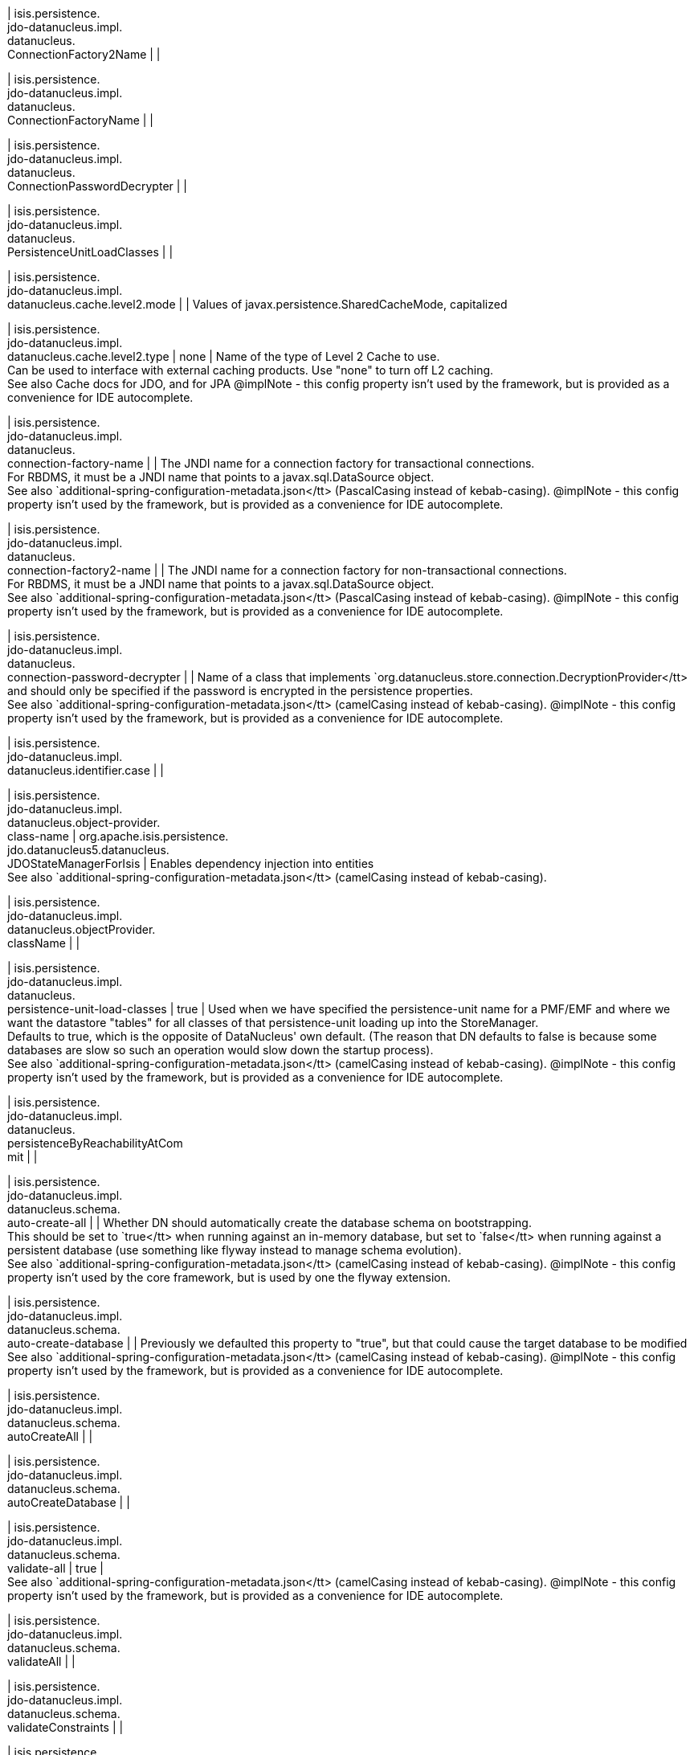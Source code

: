 | isis.persistence. +
jdo-datanucleus.impl. +
datanucleus. +
ConnectionFactory2Name
| 
| 

| isis.persistence. +
jdo-datanucleus.impl. +
datanucleus. +
ConnectionFactoryName
| 
| 

| isis.persistence. +
jdo-datanucleus.impl. +
datanucleus. +
ConnectionPasswordDecrypter
| 
| 

| isis.persistence. +
jdo-datanucleus.impl. +
datanucleus. +
PersistenceUnitLoadClasses
| 
| 

| isis.persistence. +
jdo-datanucleus.impl. +
datanucleus.cache.level2.mode
| 
|  Values of javax.persistence.SharedCacheMode, capitalized

| isis.persistence. +
jdo-datanucleus.impl. +
datanucleus.cache.level2.type
|  none
|  Name of the type of Level 2 Cache to use.  +
 Can be used to interface with external caching products. Use "none" to turn off L2 caching.   +
 See also Cache docs for JDO, and for JPA  @implNote - this config property isn't used by the framework, but is provided as a convenience for IDE autocomplete.

| isis.persistence. +
jdo-datanucleus.impl. +
datanucleus. +
connection-factory-name
| 
|  The JNDI name for a connection factory for transactional connections. 	 +
 	    For RBDMS, it must be a JNDI name that points to a javax.sql.DataSource object. 	  +
     See also `additional-spring-configuration-metadata.json</tt> (PascalCasing instead of kebab-casing).  @implNote - this config property isn't used by the framework, but is provided as a convenience for IDE autocomplete.

| isis.persistence. +
jdo-datanucleus.impl. +
datanucleus. +
connection-factory2-name
| 
|  The JNDI name for a connection factory for non-transactional connections. 	 +
 	    For RBDMS, it must be a JNDI name that points to a javax.sql.DataSource object. 	  +
     See also `additional-spring-configuration-metadata.json</tt> (PascalCasing instead of kebab-casing).  @implNote - this config property isn't used by the framework, but is provided as a convenience for IDE autocomplete.

| isis.persistence. +
jdo-datanucleus.impl. +
datanucleus. +
connection-password-decrypter
| 
|  Name of a class that implements `org.datanucleus.store.connection.DecryptionProvider</tt> and should only be specified if the password is encrypted in the persistence properties.  +
     See also `additional-spring-configuration-metadata.json</tt> (camelCasing instead of kebab-casing).  @implNote - this config property isn't used by the framework, but is provided as a convenience for IDE autocomplete.

| isis.persistence. +
jdo-datanucleus.impl. +
datanucleus.identifier.case
| 
| 

| isis.persistence. +
jdo-datanucleus.impl. +
datanucleus.object-provider. +
class-name
|  org.apache.isis.persistence. +
jdo.datanucleus5.datanucleus. +
JDOStateManagerForIsis
|  Enables dependency injection into entities  +
     See also `additional-spring-configuration-metadata.json</tt> (camelCasing instead of kebab-casing). 

| isis.persistence. +
jdo-datanucleus.impl. +
datanucleus.objectProvider. +
className
| 
| 

| isis.persistence. +
jdo-datanucleus.impl. +
datanucleus. +
persistence-unit-load-classes
|  true
|  Used when we have specified the persistence-unit name for a PMF/EMF and where we want the 	datastore "tables" for all classes of that persistence-unit loading up into the StoreManager.  +
     Defaults to true, which is the opposite of DataNucleus' own default.     (The reason that DN defaults to false is because some databases are slow so such an     operation would slow down the startup process).   +
     See also `additional-spring-configuration-metadata.json</tt> (camelCasing instead of kebab-casing).  @implNote - this config property isn't used by the framework, but is provided as a convenience for IDE autocomplete.

| isis.persistence. +
jdo-datanucleus.impl. +
datanucleus. +
persistenceByReachabilityAtCom +
mit
| 
| 

| isis.persistence. +
jdo-datanucleus.impl. +
datanucleus.schema. +
auto-create-all
| 
|  Whether DN should automatically create the database schema on bootstrapping.  +
     This should be set to `true</tt> when running against an in-memory database, but     set to `false</tt> when running against a persistent database (use something like     flyway instead to manage schema evolution).   +
     See also `additional-spring-configuration-metadata.json</tt> (camelCasing instead of kebab-casing).  @implNote - this config property isn't used by the core framework, but is used by one the flyway extension.

| isis.persistence. +
jdo-datanucleus.impl. +
datanucleus.schema. +
auto-create-database
| 
|  Previously we defaulted this property to "true", but that could cause the target database to be modified  +
     See also `additional-spring-configuration-metadata.json</tt> (camelCasing instead of kebab-casing).  @implNote - this config property isn't used by the framework, but is provided as a convenience for IDE autocomplete.

| isis.persistence. +
jdo-datanucleus.impl. +
datanucleus.schema. +
autoCreateAll
| 
| 

| isis.persistence. +
jdo-datanucleus.impl. +
datanucleus.schema. +
autoCreateDatabase
| 
| 

| isis.persistence. +
jdo-datanucleus.impl. +
datanucleus.schema. +
validate-all
|  true
|   +
     See also `additional-spring-configuration-metadata.json</tt> (camelCasing instead of kebab-casing).  @implNote - this config property isn't used by the framework, but is provided as a convenience for IDE autocomplete.

| isis.persistence. +
jdo-datanucleus.impl. +
datanucleus.schema. +
validateAll
| 
| 

| isis.persistence. +
jdo-datanucleus.impl. +
datanucleus.schema. +
validateConstraints
| 
| 

| isis.persistence. +
jdo-datanucleus.impl. +
datanucleus.schema. +
validateTables
| 
| 

| isis.persistence. +
jdo-datanucleus.impl. +
datanucleus.transaction-type
| 
|  Type of transaction to use.  +
 If running under JavaSE the default is RESOURCE_LOCAL, and if running under JavaEE the default is JTA.   +
     See also `additional-spring-configuration-metadata.json</tt> (camelCasing instead of kebab-casing).  @implNote - this config property isn't used by the framework, but is provided as a convenience for IDE autocomplete.

| isis.persistence. +
jdo-datanucleus.impl.javax. +
jdo. +
PersistenceManagerFactoryClass +

| 
| 

| isis.persistence. +
jdo-datanucleus.impl.javax. +
jdo.option. +
ConnectionDriverName
| 
| 

| isis.persistence. +
jdo-datanucleus.impl.javax. +
jdo.option.ConnectionPassword
| 
| 

| isis.persistence. +
jdo-datanucleus.impl.javax. +
jdo.option.ConnectionURL
| 
| 

| isis.persistence. +
jdo-datanucleus.impl.javax. +
jdo.option.ConnectionUserName
| 
| 

| isis.persistence. +
jdo-datanucleus.impl.javax. +
jdo.option. +
connection-driver-name
| 
|  JDBC driver used by DataNucleus Object store to connect.  +
     See also `additional-spring-configuration-metadata.json</tt> (PascalCasing instead of kebab-casing).  @implNote - this config property isn't used by the framework, but provided as a convenience for IDE autocomplete (and is mandatory if using JDO Datanucleus).

| isis.persistence. +
jdo-datanucleus.impl.javax. +
jdo.option. +
connection-password
| 
|  Password for the user account used by DataNucleus Object store to connect.  +
     See also `additional-spring-configuration-metadata.json</tt> (PascalCasing instead of kebab-casing).  @implNote - this config property isn't used by the framework, but provided as a convenience for IDE autocomplete.  It is not necessarily mandatory, some databases accept an empty password.

| isis.persistence. +
jdo-datanucleus.impl.javax. +
jdo.option.connection-url
| 
|  URL used by DataNucleus Object store to connect.  +
     See also `additional-spring-configuration-metadata.json</tt> (PascalCasing instead of kebab-casing).  @implNote - some extensions (H2Console, MsqlDbManager) peek at this URL to determine if they should be enabled.  Note that it is also mandatory if using JDO Datanucleus.

| isis.persistence. +
jdo-datanucleus.impl.javax. +
jdo.option. +
connection-user-name
| 
|  User account used by DataNucleus Object store to connect.  +
     See also `additional-spring-configuration-metadata.json</tt> (PascalCasing instead of kebab-casing).  @implNote - this config property isn't used by the framework, but provided as a convenience for IDE autocomplete (and is mandatory if using JDO Datanucleus).

| isis.persistence. +
jdo-datanucleus.impl.javax. +
jdo. +
persistence-manager-factory- +
class
|  org.datanucleus.api.jdo. +
JDOPersistenceManagerFactory
|   +
     See also `additional-spring-configuration-metadata.json</tt> (camelCasing instead of kebab-casing).  @implNote - changing this property from its default is used to enable the flyway extension (in combination with {@link Datanucleus.Schema#isAutoCreateAll()}

